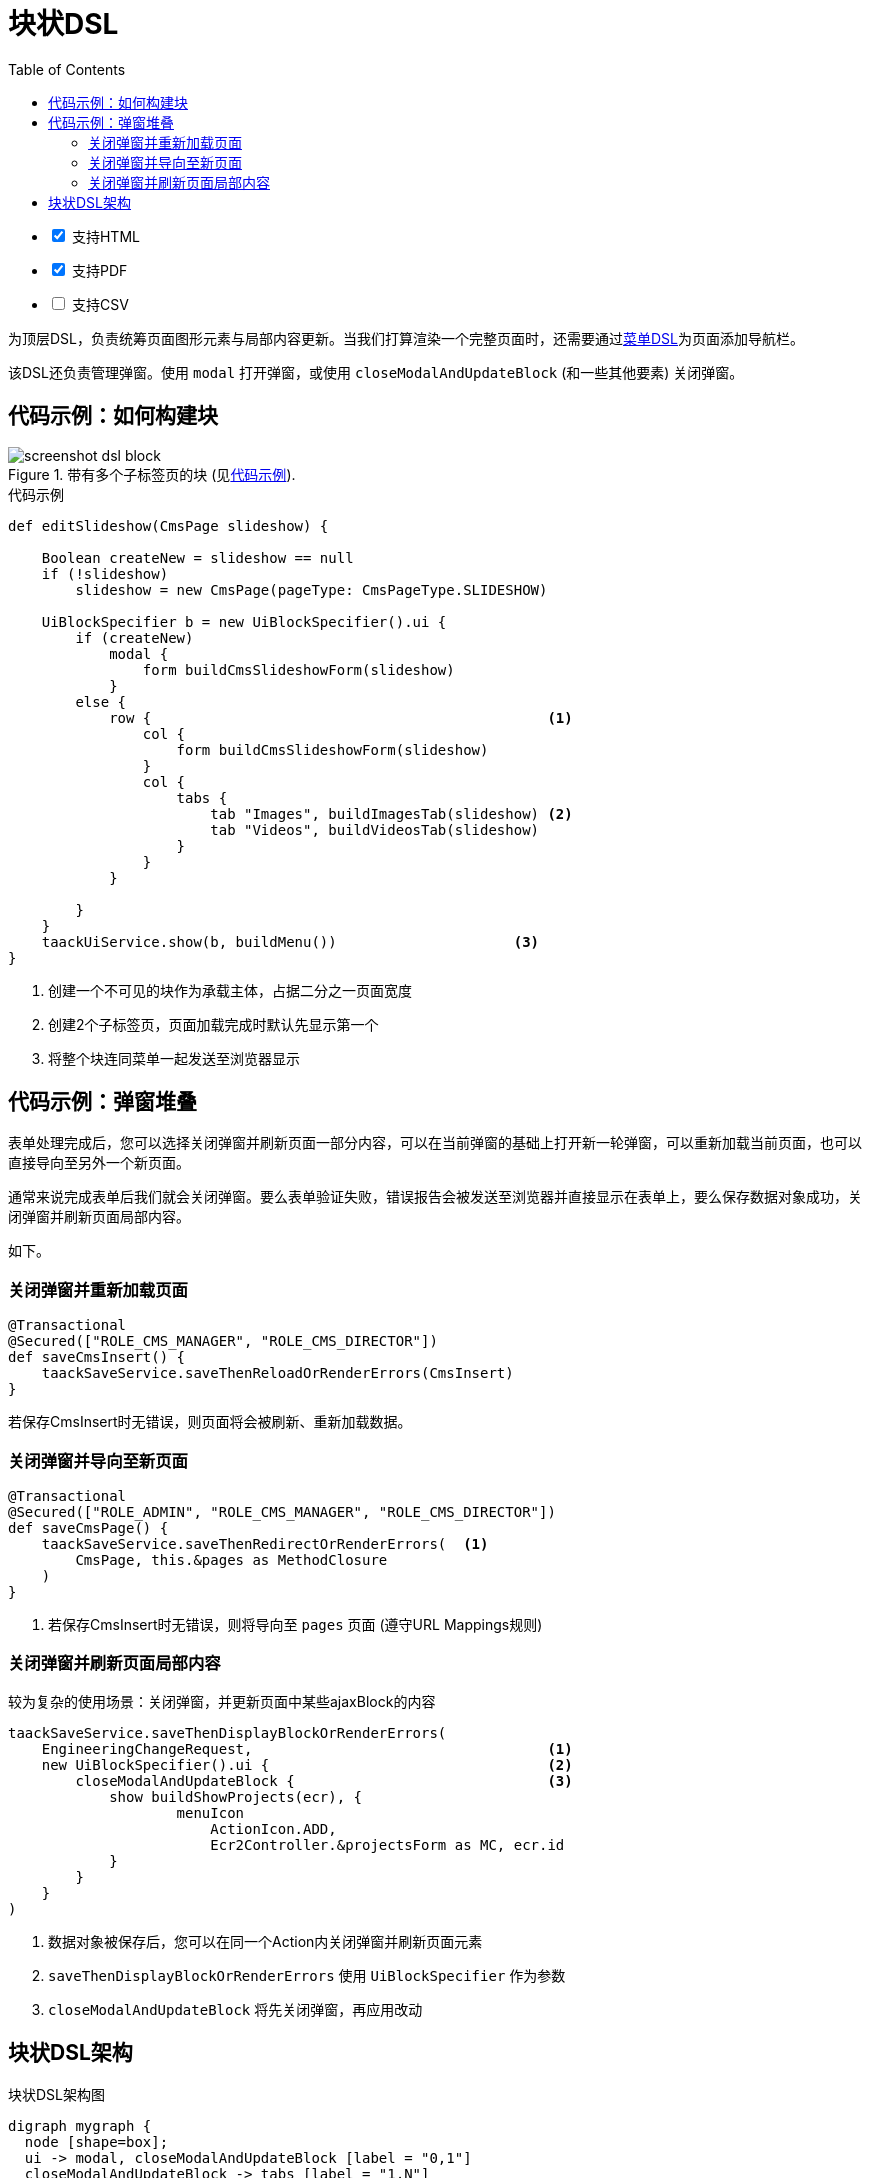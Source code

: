 = 块状DSL
:doctype: book
:taack-category: 10|doc/DSLs
:toc:
:source-highlighter: rouge
:icons: font

[%interactive]
* [*] 支持HTML
* [*] 支持PDF
* [ ] 支持CSV

为顶层DSL，负责统筹页面图形元素与局部内容更新。当我们打算渲染一个完整页面时，还需要通过link:menu-dsl.adoc[菜单DSL]为页面添加导航栏。

该DSL还负责管理弹窗。使用 `modal` 打开弹窗，或使用 `closeModalAndUpdateBlock` (和一些其他要素) 关闭弹窗。

== 代码示例：如何构建块

[[block-preview]]
.带有多个子标签页的块 (见<<block-sample1>>).
image::screenshot-dsl-block.webp[]

[source,groovy]
[[block-sample1]]
.代码示例
----
def editSlideshow(CmsPage slideshow) {

    Boolean createNew = slideshow == null
    if (!slideshow)
        slideshow = new CmsPage(pageType: CmsPageType.SLIDESHOW)

    UiBlockSpecifier b = new UiBlockSpecifier().ui {
        if (createNew)
            modal {
                form buildCmsSlideshowForm(slideshow)
            }
        else {
            row {                                               <1>
                col {
                    form buildCmsSlideshowForm(slideshow)
                }
                col {
                    tabs {
                        tab "Images", buildImagesTab(slideshow) <2>
                        tab "Videos", buildVideosTab(slideshow)
                    }
                }
            }

        }
    }
    taackUiService.show(b, buildMenu())                     <3>
}
----

<1> 创建一个不可见的块作为承载主体，占据二分之一页面宽度
<2> 创建2个子标签页，页面加载完成时默认先显示第一个
<3> 将整个块连同菜单一起发送至浏览器显示

== 代码示例：弹窗堆叠

表单处理完成后，您可以选择关闭弹窗并刷新页面一部分内容，可以在当前弹窗的基础上打开新一轮弹窗，可以重新加载当前页面，也可以直接导向至另外一个新页面。

通常来说完成表单后我们就会关闭弹窗。要么表单验证失败，错误报告会被发送至浏览器并直接显示在表单上，要么保存数据对象成功，关闭弹窗并刷新页面局部内容。

如下。

=== 关闭弹窗并重新加载页面

[source,groovy]
----
@Transactional
@Secured(["ROLE_CMS_MANAGER", "ROLE_CMS_DIRECTOR"])
def saveCmsInsert() {
    taackSaveService.saveThenReloadOrRenderErrors(CmsInsert)
}
----

若保存CmsInsert时无错误，则页面将会被刷新、重新加载数据。

=== 关闭弹窗并导向至新页面

[source,groovy]
----
@Transactional
@Secured(["ROLE_ADMIN", "ROLE_CMS_MANAGER", "ROLE_CMS_DIRECTOR"])
def saveCmsPage() {
    taackSaveService.saveThenRedirectOrRenderErrors(  <1>
        CmsPage, this.&pages as MethodClosure
    )
}
----
<1> 若保存CmsInsert时无错误，则将导向至 `pages` 页面 (遵守URL Mappings规则)

=== 关闭弹窗并刷新页面局部内容

.较为复杂的使用场景：关闭弹窗，并更新页面中某些ajaxBlock的内容
[source,groovy]
----
taackSaveService.saveThenDisplayBlockOrRenderErrors(
    EngineeringChangeRequest,                                   <1>
    new UiBlockSpecifier().ui {                                 <2>
        closeModalAndUpdateBlock {                              <3>
            show buildShowProjects(ecr), {
                    menuIcon
                        ActionIcon.ADD,
                        Ecr2Controller.&projectsForm as MC, ecr.id
            }
        }
    }
)
----

<1> 数据对象被保存后，您可以在同一个Action内关闭弹窗并刷新页面元素
<2> `saveThenDisplayBlockOrRenderErrors` 使用 `UiBlockSpecifier` 作为参数
<3> `closeModalAndUpdateBlock` 将先关闭弹窗，再应用改动

== 块状DSL架构

[graphviz,format="svg",align=center]
.块状DSL架构图
----
digraph mygraph {
  node [shape=box];
  ui -> modal, closeModalAndUpdateBlock [label = "0,1"]
  closeModalAndUpdateBlock -> tabs [label = "1,N"]
  ui, modal -> row, tabs [label = "0,1"]
  row -> col [label = "1,N"]
  tabs -> tab [label = "1,N"]
  ui, modal, tab, col -> form, show, tableFilter, table, diagram, custom [label = "1,N"]
}
----

可以使用 `ajaxBlock` 容纳其他元素，以此实现页面的局部更新。